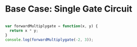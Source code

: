 
* Base Case: Single Gate Circuit

#+begin_src js

  var forwardMultiplygate = function(x, y) {
    return x * y;
  }
  console.log(forwardMultiplygate(-2, 3));

#+end_src

#+RESULTS:
: undefined


